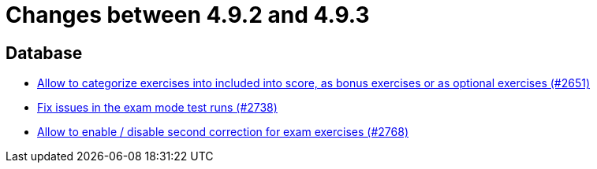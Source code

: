 = Changes between 4.9.2 and 4.9.3

== Database

* link:https://www.github.com/ls1intum/Artemis/commit/fef8e41208b355cac16c6b98e6148a157a3b9aca[Allow to categorize exercises into included into score, as bonus exercises or as optional exercises (#2651)]
* link:https://www.github.com/ls1intum/Artemis/commit/1932bb7fe086ad071fb283f5a0eaa4cf7832e454[Fix issues in the exam mode test runs (#2738)]
* link:https://www.github.com/ls1intum/Artemis/commit/38dbb8946a52890933ffbace4d64b722d3d992d1[Allow to enable / disable second correction for exam exercises  (#2768)]


